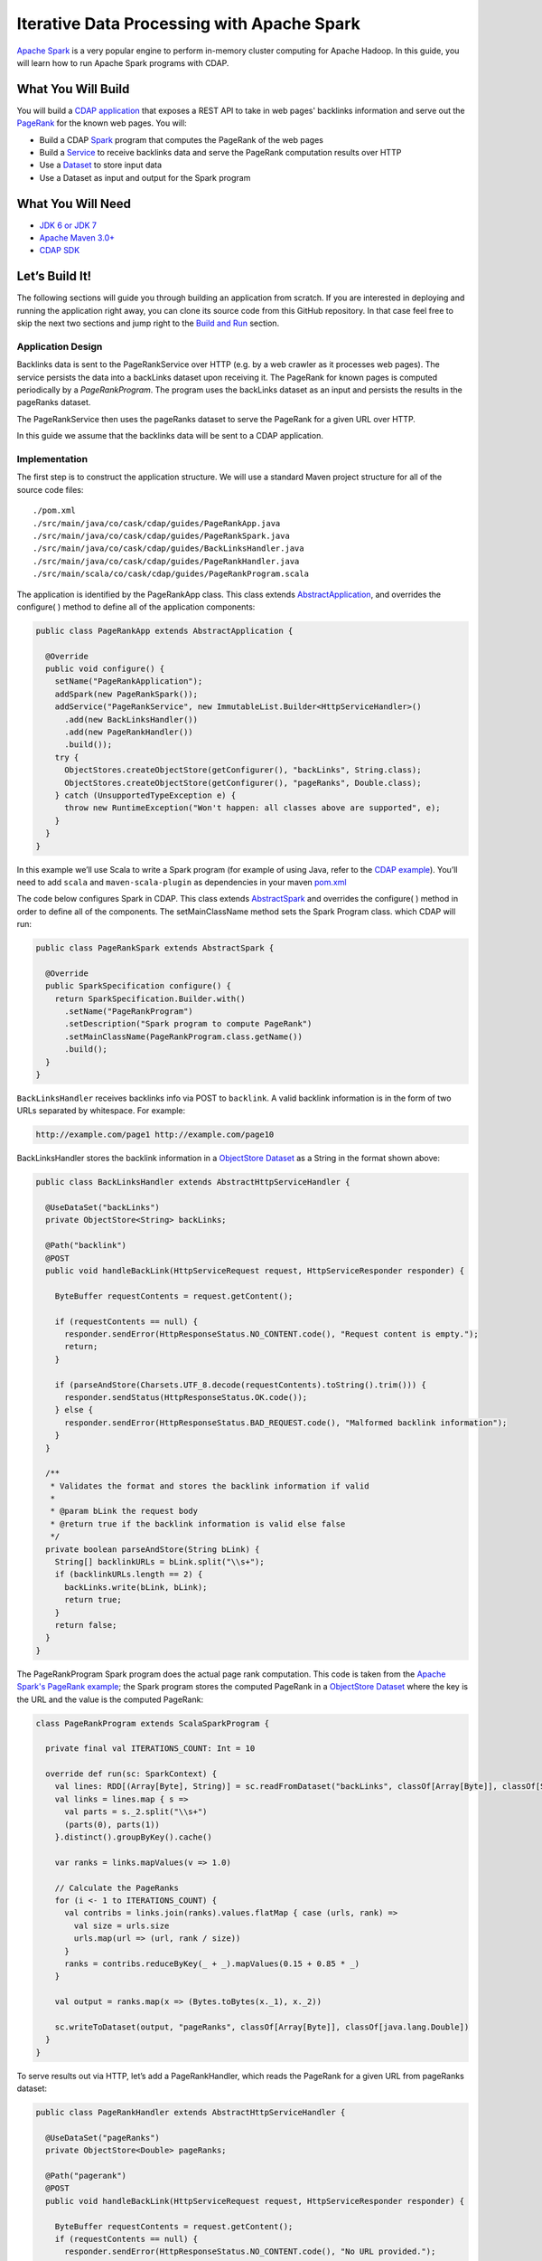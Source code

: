 Iterative Data Processing with Apache Spark
====================================================================

`Apache Spark <https://spark.apache.org/>`_ is a very popular engine to perform in-memory cluster computing for Apache Hadoop. In this guide, you will learn how to run Apache Spark programs with CDAP.

What You Will Build
-------------------

You will build a `CDAP application <http://docs.cdap.io/cdap/current/en/dev-guide.html#applications>`_ that exposes a REST API to take in web pages' backlinks information and serve out the `PageRank <http://en.wikipedia.org/wiki/PageRank>`_ for the known web pages. You will:

* Build a CDAP `Spark <http://docs.cdap.io/cdap/2.5.0/en/dev-guide.html#spark-beta-standalone-cdap-only>`_ program that computes the PageRank of the web pages
* Build a `Service <http://docs.cdap.io/cdap/current/en/dev-guide.html#services>`_ to receive backlinks data and serve the PageRank computation results over HTTP
* Use a `Dataset <http://docs.cdap.io/cdap/current/en/dev-guide.html#datasets>`_ to store input data
* Use a Dataset as input and output for the Spark program

What You Will Need
------------------

* `JDK 6 or JDK 7 <http://www.oracle.com/technetwork/java/javase/downloads/index.html>`_
* `Apache Maven 3.0+ <http://maven.apache.org/>`_
* `CDAP SDK <http://docs.cdap.io/cdap/current/en/getstarted.html#download-and-setup>`_

Let’s Build It!
---------------

The following sections will guide you through building an application from scratch. 
If you are interested in deploying and running the application right away, you 
can clone its source code from this GitHub repository. In that case feel 
free to skip the next two sections and jump right to the `Build and Run`_ section.

Application Design
~~~~~~~~~~~~~~~~~~

Backlinks data is sent to the PageRankService over HTTP (e.g. by a web crawler as it processes web pages). The service persists the data into a backLinks dataset upon receiving it. The PageRank for known pages is computed periodically by a *PageRankProgram*. The program uses the backLinks dataset as an input and persists the results in the pageRanks dataset. 

The PageRankService then uses the pageRanks dataset to serve the PageRank for a given URL over HTTP.

In this guide we assume that the backlinks data will be sent to a CDAP application.


|(AppDesign)|

Implementation
~~~~~~~~~~~~~~

The first step is to construct the application structure.  We will use a standard Maven project structure for all of the source code files::

  ./pom.xml
  ./src/main/java/co/cask/cdap/guides/PageRankApp.java
  ./src/main/java/co/cask/cdap/guides/PageRankSpark.java
  ./src/main/java/co/cask/cdap/guides/BackLinksHandler.java
  ./src/main/java/co/cask/cdap/guides/PageRankHandler.java
  ./src/main/scala/co/cask/cdap/guides/PageRankProgram.scala


The application is identified by the PageRankApp class.  This class extends 
`AbstractApplication <http://docs.cdap.io/cdap/2.5.0/en/javadocs/co/cask/cdap/api/app/AbstractApplication.html>`_,
and overrides the configure( ) method to define all of the application components:

.. code:: java

  public class PageRankApp extends AbstractApplication {
  
    @Override
    public void configure() {
      setName("PageRankApplication");
      addSpark(new PageRankSpark());
      addService("PageRankService", new ImmutableList.Builder<HttpServiceHandler>()
        .add(new BackLinksHandler())
        .add(new PageRankHandler())
        .build());
      try {
        ObjectStores.createObjectStore(getConfigurer(), "backLinks", String.class);
        ObjectStores.createObjectStore(getConfigurer(), "pageRanks", Double.class);
      } catch (UnsupportedTypeException e) {
        throw new RuntimeException("Won't happen: all classes above are supported", e);
      }
    }
  }


In this example we’ll use Scala to write a Spark program (for example of using Java, refer to the `CDAP example <http://docs.cask.co/cdap/current/en/getstarted.html#sparkpagerank-application-example>`_). You’ll need to add ``scala`` and ``maven-scala-plugin`` as dependencies in your maven `pom.xml <https://github.com/cdap-guides/cdap-spark-guide/blob/develop/pom.xml>`_

The code below configures Spark in CDAP. This class extends `AbstractSpark <http://docs.cdap.io/cdap/current/en/javadocs/co/cask/cdap/api/spark/AbstractSpark.html>`_
and overrides the configure( ) method in order to define all of the components. The setMainClassName method sets the Spark Program class.
which CDAP will run:

.. code:: java

  public class PageRankSpark extends AbstractSpark {

    @Override
    public SparkSpecification configure() {
      return SparkSpecification.Builder.with()
        .setName("PageRankProgram")
        .setDescription("Spark program to compute PageRank")
        .setMainClassName(PageRankProgram.class.getName())
        .build();
    }
  }

``BackLinksHandler`` receives backlinks info via POST to ``backlink``. A valid backlink information is in the form of
two URLs separated by whitespace. For example:

.. code::

  http://example.com/page1 http://example.com/page10
  
BackLinksHandler stores the backlink information in a `ObjectStore Dataset <http://docs.cask.co/cdap/current/en/javadocs/co/cask/cdap/api/dataset/lib/ObjectStore.html>`_ as a String in the format shown above:

.. code:: java

  public class BackLinksHandler extends AbstractHttpServiceHandler {
  
    @UseDataSet("backLinks")
    private ObjectStore<String> backLinks;
  
    @Path("backlink")
    @POST
    public void handleBackLink(HttpServiceRequest request, HttpServiceResponder responder) {
  
      ByteBuffer requestContents = request.getContent();
  
      if (requestContents == null) {
        responder.sendError(HttpResponseStatus.NO_CONTENT.code(), "Request content is empty.");
        return;
      }
  
      if (parseAndStore(Charsets.UTF_8.decode(requestContents).toString().trim())) {
        responder.sendStatus(HttpResponseStatus.OK.code());
      } else {
        responder.sendError(HttpResponseStatus.BAD_REQUEST.code(), "Malformed backlink information");
      }
    }
  
    /**
     * Validates the format and stores the backlink information if valid
     *
     * @param bLink the request body
     * @return true if the backlink information is valid else false
     */
    private boolean parseAndStore(String bLink) {
      String[] backlinkURLs = bLink.split("\\s+");
      if (backlinkURLs.length == 2) {
        backLinks.write(bLink, bLink);
        return true;
      }
      return false;
    }
  }

The PageRankProgram Spark program does the actual page rank computation. This code is taken from the `Apache Spark's PageRank example <https://github.com/apache/spark/blob/master/examples/src/main/scala/org/apache/spark/examples/SparkPageRank.scala>`_;
the Spark program stores the computed PageRank in a `ObjectStore Dataset <http://docs.cask.co/cdap/current/en/javadocs/co/cask/cdap/api/dataset/lib/ObjectStore.html>`_ where the key is the URL and the value is the computed PageRank:

.. code:: java

  class PageRankProgram extends ScalaSparkProgram {
  
    private final val ITERATIONS_COUNT: Int = 10
  
    override def run(sc: SparkContext) {
      val lines: RDD[(Array[Byte], String)] = sc.readFromDataset("backLinks", classOf[Array[Byte]], classOf[String])
      val links = lines.map { s =>
        val parts = s._2.split("\\s+")
        (parts(0), parts(1))
      }.distinct().groupByKey().cache()
  
      var ranks = links.mapValues(v => 1.0)
  
      // Calculate the PageRanks
      for (i <- 1 to ITERATIONS_COUNT) {
        val contribs = links.join(ranks).values.flatMap { case (urls, rank) =>
          val size = urls.size
          urls.map(url => (url, rank / size))
        }
        ranks = contribs.reduceByKey(_ + _).mapValues(0.15 + 0.85 * _)
      }
  
      val output = ranks.map(x => (Bytes.toBytes(x._1), x._2))
  
      sc.writeToDataset(output, "pageRanks", classOf[Array[Byte]], classOf[java.lang.Double])
    }
  }

To serve results out via HTTP, let’s add a PageRankHandler, which reads the PageRank for a given URL from pageRanks dataset:

.. code:: java

  public class PageRankHandler extends AbstractHttpServiceHandler {
  
    @UseDataSet("pageRanks")
    private ObjectStore<Double> pageRanks;
  
    @Path("pagerank")
    @POST
    public void handleBackLink(HttpServiceRequest request, HttpServiceResponder responder) {
  
      ByteBuffer requestContents = request.getContent();
      if (requestContents == null) {
        responder.sendError(HttpResponseStatus.NO_CONTENT.code(), "No URL provided.");
        return;
      }
  
      String urlParam = Charsets.UTF_8.decode(requestContents).toString();
  
      Double rank = pageRanks.read(urlParam);
      if (rank == null) {
        responder.sendError(HttpResponseStatus.NOT_FOUND.code(), "The following URL was not found: " + urlParam);
        return;
      }
  
      responder.sendJson(String.valueOf(rank));
    }
  }

Build and Run
-----------

The PageRankApp application can be built and packaged using standard Apache Maven commands::

  mvn clean package
  
Note that the remaining commands assume that the cdap-cli.sh script is available on your PATH. If this is not the case, please add it::

  export PATH=$PATH:<CDAP home>/bin

If you haven't started already CDAP standalone, start it with the following commands::

  cdap.sh start

You can then deploy the application to a standalone CDAP installation::

  cdap-cli.sh deploy app target/cdap-spark-guide-1.0.0.jar

Start the Service::

  cdap-cli.sh start service PageRankApp.PageRankService 

Send some Data::

  export BACKLINK_URL=http://localhost:10000/v2/apps/PageRankApp/services/PageRankService/methods/backlink

  curl -v -X POST -d 'http://example.com/page1 http://example.com/page1' $BACKLINK_URL  
  curl -v -X POST -d 'http://example.com/page1 http://example.com/page10' $BACKLINK_URL  
  curl -v -X POST -d 'http://example.com/page10 http://example.com/page10' $BACKLINK_URL  
  curl -v -X POST -d 'http://example.com/page10 http://example.com/page100' $BACKLINK_URL  
  curl -v -X POST -d 'http://example.com/page100 http://example.com/page100' $BACKLINK_URL

Run the Spark Program::

  curl -v -X POST 'http://localhost:10000/v2/apps/PageRankApp/spark/PageRankProgram/start'
  
The Spark Program can take time to complete. You can check the status for completion using::

  curl -v 'http://localhost:10000/v2/apps/PageRankApp/spark/PageRankProgram/status'

Query for the PageRank results::

  curl -v -d 'http://example.com/page10' -X POST 'http://localhost:10000/v2/apps/PageRankApp/services/PageRankService/methods/pagerank'

Example output::

  0.45521228811700043

Congratulations!  You have now learned how to incorporate Spark programs into your CDAP applications.  
Please continue to experiment and extend this sample application.

Share and Discuss
---------------

Have a question? Discuss at `CDAP User Mailing List <https://groups.google.com/forum/#!forum/cdap-user>`_


.. |(AppDesign)| image:: docs/img/app-design.png
